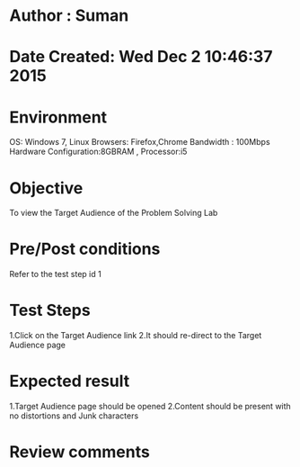 * Author : Suman
* Date Created: Wed Dec  2 10:46:37 2015
* Environment 
OS: Windows 7, Linux
Browsers: Firefox,Chrome
Bandwidth : 100Mbps
Hardware Configuration:8GBRAM , 
Processor:i5
* Objective 
To view the Target Audience of the Problem Solving Lab
* Pre/Post conditions 
Refer to the test step id 1
* Test Steps 
1.Click on the Target Audience link 
2.It should re-direct to the Target Audience page
* Expected result 
1.Target Audience page should be opened
2.Content should be present with no distortions and Junk characters
* Review comments 


